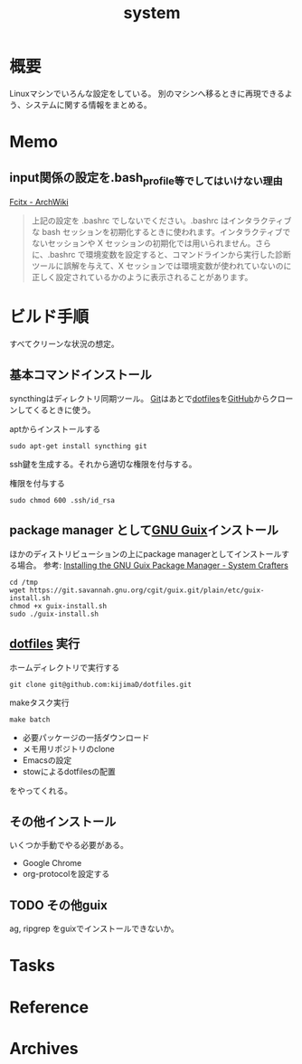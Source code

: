 :PROPERTIES:
:ID:       49971784-7850-4d24-92f2-9c6f29bd332e
:END:
#+title: system
* 概要
Linuxマシンでいろんな設定をしている。
別のマシンへ移るときに再現できるよう、システムに関する情報をまとめる。
* Memo
** input関係の設定を.bash_profile等でしてはいけない理由
[[https://wiki.archlinux.jp/index.php/Fcitx#.E6.97.A5.E6.9C.AC.E8.AA.9E][Fcitx - ArchWiki]]

#+begin_quote
上記の設定を .bashrc でしないでください。.bashrc はインタラクティブな bash セッションを初期化するときに使われます。インタラクティブでないセッションや X セッションの初期化では用いられません。さらに、.bashrc で環境変数を設定すると、コマンドラインから実行した診断ツールに誤解を与えて、X セッションでは環境変数が使われていないのに正しく設定されているかのように表示されることがあります。
#+end_quote
* ビルド手順
すべてクリーンな状況の想定。
** 基本コマンドインストール
syncthingはディレクトリ同期ツール。
[[id:90c6b715-9324-46ce-a354-63d09403b066][Git]]はあとで[[id:32295609-a416-4227-9aa9-47aefc42eefc][dotfiles]]を[[id:6b889822-21f1-4a3e-9755-e3ca52fa0bc4][GitHub]]からクローンしてくるときに使う。

#+caption: aptからインストールする
#+begin_src shell
  sudo apt-get install syncthing git
#+end_src

ssh鍵を生成する。それから適切な権限を付与する。
#+caption: 権限を付与する
#+begin_src shell
  sudo chmod 600 .ssh/id_rsa
#+end_src
** package manager として[[id:d694ecaa-6a8b-4669-a95c-f76de6dcbd2c][GNU Guix]]インストール
ほかのディストリビューションの上にpackage managerとしてインストールする場合。
参考: [[https://systemcrafters.cc/craft-your-system-with-guix/installing-the-package-manager/][Installing the GNU Guix Package Manager - System Crafters]]

#+begin_src shell
  cd /tmp
  wget https://git.savannah.gnu.org/cgit/guix.git/plain/etc/guix-install.sh
  chmod +x guix-install.sh
  sudo ./guix-install.sh
#+end_src
** [[id:32295609-a416-4227-9aa9-47aefc42eefc][dotfiles]] 実行
#+caption: ホームディレクトリで実行する
#+begin_src shell
  git clone git@github.com:kijimaD/dotfiles.git
#+end_src

#+caption: makeタスク実行
#+begin_src shell
  make batch
#+end_src

- 必要パッケージの一括ダウンロード
- メモ用リポジトリのclone
- Emacsの設定
- stowによるdotfilesの配置

をやってくれる。
** その他インストール
いくつか手動でやる必要がある。

- Google Chrome
- org-protocolを設定する
** TODO その他guix
ag, ripgrep をguixでインストールできないか。
* Tasks
* Reference
* Archives
